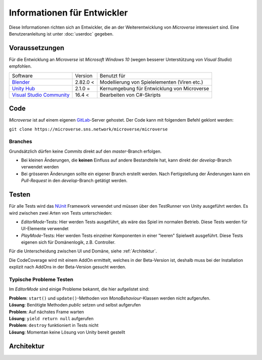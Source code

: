 Informationen für Entwickler
============================
Diese Informationen richten sich an Entwickler, die an der Weiterentwicklung von *Microverse* interessiert sind. Eine Benutzeranleitung ist unter :doc:`userdoc` gegeben.

Voraussetzungen
---------------
Für die Entwicklung an *Microverse* ist *Microsoft Windows 10* (wegen besserer Unterstützung von *Visual Studio*) empfohlen.

===========================    ======================  ============================================
Software                       Version                 Benutzt für
---------------------------    ----------------------  --------------------------------------------
Blender_                       2.82.0 <                Modellierung von Spielelementen (Viren etc.)
`Unity Hub`_                   2.1.0  =                Kernumgebung für Entwicklung von Microverse
`Visual Studio Community`_     16.4 <                  Bearbeiten von C#-Skripts
===========================    ======================  ============================================


.. _Blender: https://www.blender.org/download/
.. _`Unity Hub`: https://public-cdn.cloud.unity3d.com/hub/prod/UnityHubSetup.exe
.. _`Visual Studio Community`: https://visualstudio.microsoft.com/thank-you-downloading-visual-studio/?sku=Community&rel=16


Code
----
*Microverse* ist auf einem eigenen GitLab_-Server gehostet. Der Code kann mit folgendem Befehl geklont werden:

``git clone https://microverse.sns.network/microverse/microverse``

Branches
~~~~~~~~
Grundsätzlich dürfen keine *Commits* direkt auf den *master*-Branch erfolgen.

- Bei kleinen Änderungen, die **keinen** Einfluss auf andere Bestandteile hat, kann direkt der *develop*-Branch verwendet werden
- Bei grösseren Änderungen sollte ein eigener Branch erstellt werden. Nach Fertigstellung der Änderungen kann ein *Pull-Request* in den *develop*-Branch getätigt werden.

.. _GitLab: https://microverse.sns.network

Testen
------
Für alle Tests wird das NUnit_ Framework verwendet und müssen über den TestRunner von Unity ausgeführt werden. Es wird zwischen zwei Arten von Tests unterschieden:

- *EditorMode*-Tests: Hier werden Tests ausgeführt, als wäre das Spiel im normalen Betrieb. Diese Tests werden für UI-Elemente verwendet
- *PlayMode*-Tests: Hier werden Tests einzelner Komponenten in einer "leeren" Spielwelt ausgeführt. Diese Tests eigenen sich für Domänenlogik, z.B. Controller.

Für die Unterscheidung zwischen UI und Domäne, siehe :ref:`Architektur`.

Die CodeCoverage wird mit einem AddOn ermittelt, welches in der Beta-Version ist, deshalb muss bei der Installation explizit nach AddOns in der Beta-Version gesucht werden.

Typische Probleme Testen
~~~~~~~~~~~~~~~~~~~~~~~~
Im *EditorMode* sind einige Probleme bekannt, die hier aufgelistet sind:

| **Problem**: ``start()`` und ``update()``-Methoden von *MonoBehaviour*-Klassen werden nicht aufgerufen.
| **Lösung**: Benötigte Methoden *public* setzen und selbst aufgerufen

| **Problem**: Auf nächstes Frame warten
| **Lösung**: ``yield return null`` aufgerufen

| **Problem**: ``destroy`` funktioniert in Tests nicht
| **Lösung**: Momentan keine Lösung von Unity bereit gestellt

.. _NUnit: https://nunit.org/

Architektur
-----------
